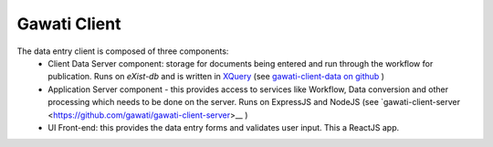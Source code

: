 Gawati Client 
#############

.. figure:: ./_images/arch_data_entry_tech.png
  :alt: Data Entry Architecture
  :align: center
  :figclass: align-center

The data entry client is composed of three components: 
    * Client Data Server component:  storage for documents being entered and run through the workflow for publication. Runs on `eXist-db` and is written in `XQuery <https://www.w3.org/XML/Query/>`__ (see `gawati-client-data on github <https://github.com/gawati/gawati-client-data>`__ ) 
    * Application Server component - this provides access to services like Workflow, Data conversion and other processing which needs to be done on the server. Runs on ExpressJS and NodeJS (see `gawati-client-server <https://github.com/gawati/gawati-client-server>__ ) 
    * UI Front-end: this provides the data entry forms and validates user input. This a ReactJS app.

 